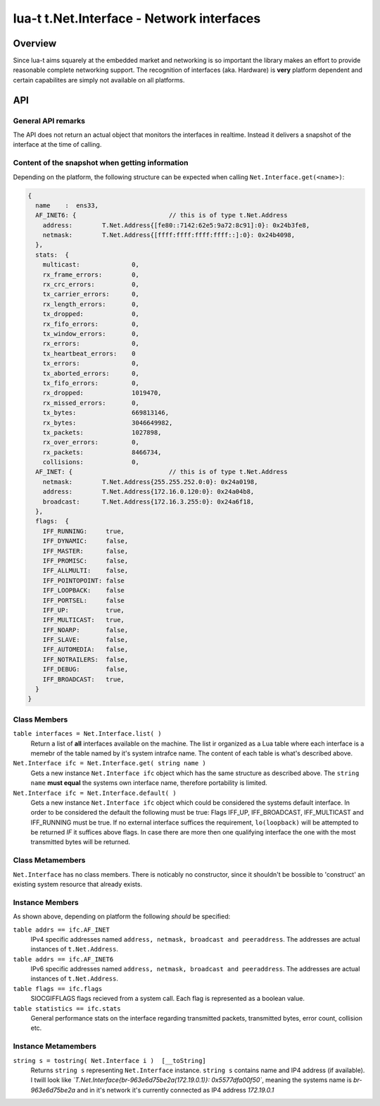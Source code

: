 lua-t t.Net.Interface - Network interfaces
++++++++++++++++++++++++++++++++++++++++++


Overview
========

Since lua-t aims squarely at the embedded market and networking is so
important the library makes an effort to provide reasonable complete
networking support.  The recognition of interfaces (aka. Hardware) is
**very** platform dependent and certain capabilites are simply not available
on all platforms.


API
===

General API remarks
-------------------

The API does not return an actual object that monitors the interfaces in
realtime.  Instead it delivers a snapshot of the interface at the time of
calling.


Content of the snapshot when getting information
------------------------------------------------

Depending on the platform, the following structure can be expected when
calling ``Net.Interface.get(<name>)``:

.. code:: lua

  {
    name    :  ens33,
    AF_INET6: {                         // this is of type t.Net.Address
      address:        T.Net.Address{[fe80::7142:62e5:9a72:8c91]:0}: 0x24b3fe8,
      netmask:        T.Net.Address{[ffff:ffff:ffff:ffff::]:0}: 0x24b4098,
    },
    stats:  {
      multicast:              0,
      rx_frame_errors:        0,
      rx_crc_errors:          0,
      tx_carrier_errors:      0,
      rx_length_errors:       0,
      tx_dropped:             0,
      rx_fifo_errors:         0,
      tx_window_errors:       0,
      rx_errors:              0,
      tx_heartbeat_errors:    0
      tx_errors:              0,
      tx_aborted_errors:      0,
      tx_fifo_errors:         0,
      rx_dropped:             1019470,
      rx_missed_errors:       0,
      tx_bytes:               669813146,
      rx_bytes:               3046649982,
      tx_packets:             1027898,
      rx_over_errors:         0,
      rx_packets:             8466734,
      collisions:             0,
    AF_INET: {                          // this is of type t.Net.Address
      netmask:        T.Net.Address{255.255.252.0:0}: 0x24a0198,
      address:        T.Net.Address{172.16.0.120:0}: 0x24a04b8,
      broadcast:      T.Net.Address{172.16.3.255:0}: 0x24a6f18,
    },
    flags:  {
      IFF_RUNNING:     true,
      IFF_DYNAMIC:     false,
      IFF_MASTER:      false,
      IFF_PROMISC:     false,
      IFF_ALLMULTI:    false,
      IFF_POINTOPOINT: false
      IFF_LOOPBACK:    false
      IFF_PORTSEL:     false
      IFF_UP:          true,
      IFF_MULTICAST:   true,
      IFF_NOARP:       false,
      IFF_SLAVE:       false,
      IFF_AUTOMEDIA:   false,
      IFF_NOTRAILERS:  false,
      IFF_DEBUG:       false,
      IFF_BROADCAST:   true,
    }
  }


Class Members
-------------

``table interfaces = Net.Interface.list( )``
  Return a list of **all** interfaces available on the machine.  The list ir
  organized as a Lua table where each interface is a memebr of the table
  named by it's system intrafce name.  The content of each table is what's
  described above.

``Net.Interface ifc = Net.Interface.get( string name )``
  Gets a new instance ``Net.Interface ifc`` object which has the same structure
  as described above.  The ``string name`` **must equal** the systems own
  interface name, therefore portability is limited.

``Net.Interface ifc = Net.Interface.default( )``
  Gets a new instance ``Net.Interface ifc`` object which could be considered
  the systems default interface.  In order to be considered the default the
  following must be true: Flags IFF_UP, IFF_BROADCAST, IFF_MULTICAST and
  IFF_RUNNING must be true.  If no external interface suffices the
  requirement, ``lo(loopback)`` will be attempted to be returned *IF* it
  suffices above flags.  In case there are more then one qualifying
  interface the one with the most transmitted bytes will be returned.

Class Metamembers
-----------------

``Net.Interface`` has no class members.  There is noticably no constructor,
since it shouldn't be bossible to 'construct' an existing system resource
that already exists.

Instance Members
----------------

As shown above, depending on platform the following *should* be specified:

``table addrs == ifc.AF_INET``
  IPv4 specific addresses named ``address, netmask, broadcast and
  peeraddress``.  The addresses are actual instances of ``t.Net.Address``.

``table addrs == ifc.AF_INET6``
  IPv6 specific addresses named ``address, netmask, broadcast and
  peeraddress``.  The addresses are actual instances of ``t.Net.Address``.

``table flags == ifc.flags``
  SIOCGIFFLAGS flags recieved from a system call.  Each flag is represented
  as a boolean value.

``table statistics == ifc.stats``
  General performance stats on the interface regarding transmitted packets,
  transmitted bytes, error count, collision etc.

Instance Metamembers
--------------------

``string s = tostring( Net.Interface i )  [__toString]``
  Returns ``string s`` representing ``Net.Interface`` instance.
  ``string s`` contains name and IP4 address (if available).  I twill look
  like *`T.Net.Interface{br-963e6d75be2a(172.19.0.1)}: 0x5577dfa00f50`*,
  meaning the systems name is *br-963e6d75be2a* and in it's network it's
  currently connected as IP4 address `172.19.0.1`

